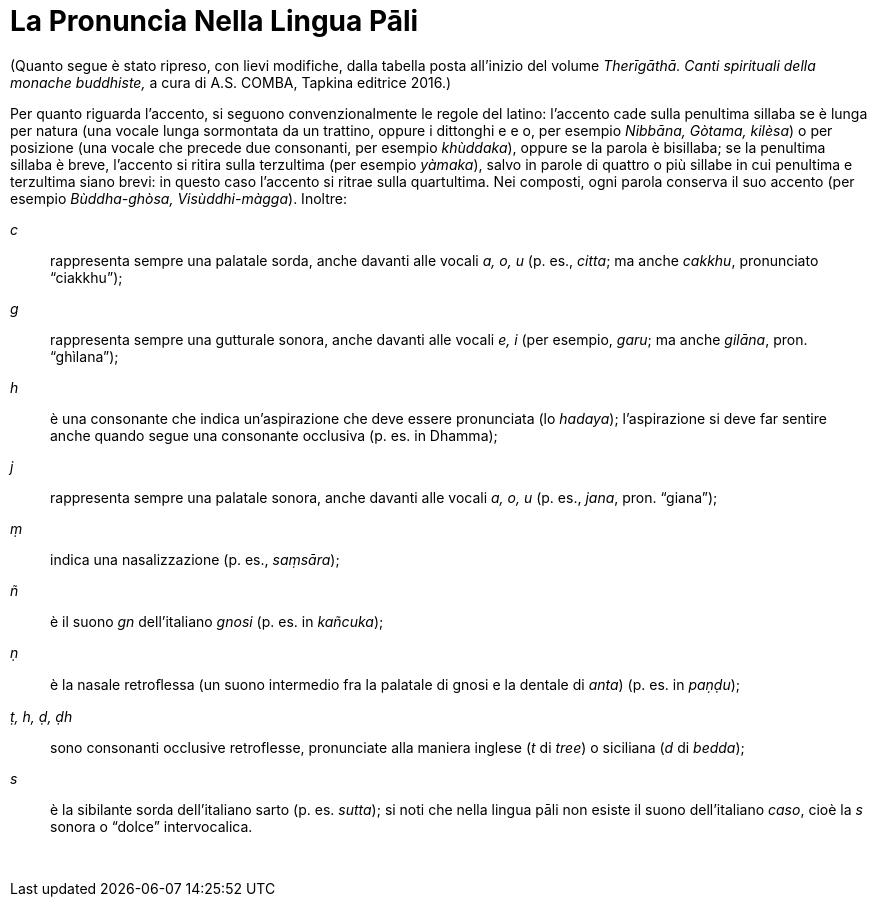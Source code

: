 [[pali-pronounciation]]
= La Pronuncia Nella Lingua Pāli

(Quanto segue è stato ripreso, con lievi modifiche, dalla tabella posta
all’inizio del volume _Therīgāthā. Canti spirituali della monache
buddhiste,_ a cura di A.S. COMBA, Tapkina editrice 2016.)

Per quanto riguarda l’accento, si seguono convenzionalmente le regole
del latino: l’accento cade sulla penultima sillaba se è lunga per natura
(una vocale lunga sormontata da un trattino, oppure i dittonghi e e o,
per esempio _Nibbāna, Gòtama, kilèsa_) o per posizione (una vocale che
precede due consonanti, per esempio _khùddaka_), oppure se la parola è
bisillaba; se la penultima sillaba è breve, l’accento si ritira sulla
terzultima (per esempio _yàmaka_), salvo in parole di quattro o più
sillabe in cui penultima e terzultima siano brevi: in questo caso
l’accento si ritrae sulla quartultima. Nei composti, ogni parola
conserva il suo accento (per esempio _Bùddha-ghòsa, Visùddhi-màgga_).
Inoltre:

_c_:: rappresenta sempre una palatale sorda, anche davanti alle
vocali _a, o, u_ (p. es., _citta_; ma anche _cakkhu_, pronunciato
“ciakkhu”);

_g_:: rappresenta sempre una gutturale sonora, anche davanti
alle vocali _e, i_ (per esempio, _garu_; ma anche _gilāna_, pron.
“ghìlana”);

_h_:: è una consonante che indica un’aspirazione che deve
essere pronunciata (lo _hadaya_); l’aspirazione si deve far sentire
anche quando segue una consonante occlusiva (p. es. in Dhamma);

_j_:: rappresenta sempre una palatale sonora, anche davanti
alle vocali _a, o, u_ (p. es., _jana_, pron. “giana”);

_ṃ_:: indica una nasalizzazione (p. es., _saṃsāra_);

_ñ_:: è il suono _gn_ dell’italiano _gnosi_ (p. es. in
_kañcuka_);

_ṇ_:: è la nasale retroﬂessa (un suono intermedio fra la
palatale di gnosi e la dentale di _anta_) (p. es. in _paṇḍu_);

_ṭ, h, ḍ, ḍh_:: sono consonanti occlusive retroflesse, pronunciate alla
maniera inglese (_t_ di _tree_) o siciliana (_d_ di _bedda_);

_s_:: è la sibilante sorda dell’italiano sarto (p. es.
_sutta_); si noti che nella lingua pāli non esiste il suono
dell’italiano _caso_, cioè la _s_ sonora o “dolce” intervocalica.

 